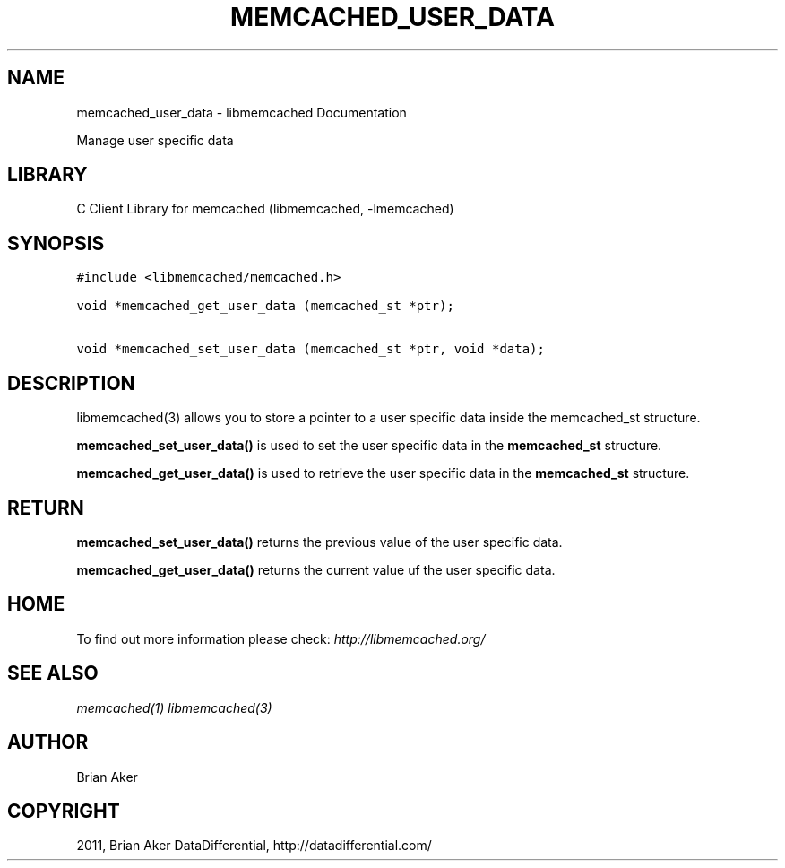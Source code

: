 .TH "MEMCACHED_USER_DATA" "3" "October 26, 2011" "1.0.2" "libmemcached"
.SH NAME
memcached_user_data \- libmemcached Documentation
.
.nr rst2man-indent-level 0
.
.de1 rstReportMargin
\\$1 \\n[an-margin]
level \\n[rst2man-indent-level]
level margin: \\n[rst2man-indent\\n[rst2man-indent-level]]
-
\\n[rst2man-indent0]
\\n[rst2man-indent1]
\\n[rst2man-indent2]
..
.de1 INDENT
.\" .rstReportMargin pre:
. RS \\$1
. nr rst2man-indent\\n[rst2man-indent-level] \\n[an-margin]
. nr rst2man-indent-level +1
.\" .rstReportMargin post:
..
.de UNINDENT
. RE
.\" indent \\n[an-margin]
.\" old: \\n[rst2man-indent\\n[rst2man-indent-level]]
.nr rst2man-indent-level -1
.\" new: \\n[rst2man-indent\\n[rst2man-indent-level]]
.in \\n[rst2man-indent\\n[rst2man-indent-level]]u
..
.\" Man page generated from reStructeredText.
.
.sp
Manage user specific data
.SH LIBRARY
.sp
C Client Library for memcached (libmemcached, \-lmemcached)
.SH SYNOPSIS
.sp
.nf
.ft C
#include <libmemcached/memcached.h>

void *memcached_get_user_data (memcached_st *ptr);

void *memcached_set_user_data (memcached_st *ptr, void *data);
.ft P
.fi
.SH DESCRIPTION
.sp
libmemcached(3) allows you to store a pointer to a user specific data inside
the memcached_st structure.
.sp
\fBmemcached_set_user_data()\fP is used to set the user specific data in the
\fBmemcached_st\fP structure.
.sp
\fBmemcached_get_user_data()\fP is used to retrieve the user specific data in the \fBmemcached_st\fP structure.
.SH RETURN
.sp
\fBmemcached_set_user_data()\fP returns the previous value of the user specific data.
.sp
\fBmemcached_get_user_data()\fP returns the current value uf the user specific data.
.SH HOME
.sp
To find out more information please check:
\fI\%http://libmemcached.org/\fP
.SH SEE ALSO
.sp
\fImemcached(1)\fP \fIlibmemcached(3)\fP
.SH AUTHOR
Brian Aker
.SH COPYRIGHT
2011, Brian Aker DataDifferential, http://datadifferential.com/
.\" Generated by docutils manpage writer.
.\" 
.
